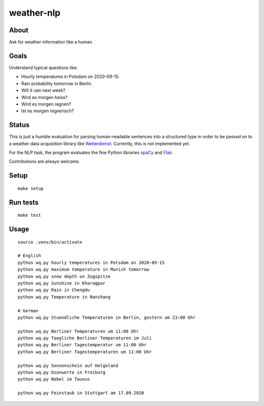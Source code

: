 ###########
weather-nlp
###########


About
=====
Ask for weather information like a human.


Goals
=====
Understand typical questions like:

- Hourly temperatures in Potsdam on 2020-09-15.
- Rain probability tomorrow in Berlin.
- Will it rain next week?
- Wird es morgen heiss?
- Wird es morgen regnen?
- Ist es morgen regnerisch?


Status
======
This is just a humble evaluation for parsing human-readable sentences into a
structured type in order to be passed on to a weather data acquisition library
like `Wetterdienst`_. Currently, this is not implemented yet.

For the NLP task, the program evaluates the fine Python libraries `spaCy`_ and
`Flair`_.

Contributions are always welcome.


Setup
=====
::

    make setup


Run tests
=========
::

    make test


Usage
=====
::

    source .venv/bin/activate

    # English
    python wq.py hourly temperatures in Potsdam on 2020-09-15
    python wq.py maximum temperature in Munich tomorrow
    python wq.py snow depth on Zugspitze
    python wq.py Sunshine in Kharagpur
    python wq.py Rain in Chengdu
    python wq.py Temperature in Nanchang

    # German
    python wq.py Stuendliche Temperaturen in Berlin, gestern um 23:00 Uhr

    python wq.py Berliner Temperaturen um 11:00 Uhr
    python wq.py Taegliche Berliner Temperaturen im Juli
    python wq.py Berliner Tagestemperatur um 11:00 Uhr
    python wq.py Berliner Tagestemperaturen um 11:00 Uhr

    python wq.py Sonnenschein auf Helgoland
    python wq.py Ozonwerte in Freiburg
    python wq.py Nebel im Taunus

    python wq.py Feinstaub in Stuttgart am 17.09.2020


.. _Flair: https://pypi.org/project/flair/
.. _spaCy: https://pypi.org/project/spacy/
.. _Wetterdienst: https://github.com/earthobservations/wetterdienst
